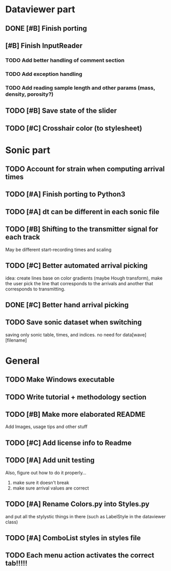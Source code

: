 * Dataviewer part
** DONE [#B] Finish porting
CLOSED: [2016-09-13 Tue 17:15]
** [#B] Finish InputReader
*** TODO Add better handling of comment section
*** TODO Add exception handling
*** TODO Add reading sample length and other params (mass, density, porosity?)
** TODO [#B] Save state of the slider
** TODO [#C] Crosshair color (to stylesheet)
* Sonic part
** TODO Account for strain when computing arrival times
** TODO [#A] Finish porting to Python3
** TODO [#A] dt can be different in each sonic file
** TODO [#B] Shifting to the transmitter signal for each track
   May be different start-recording times and scaling
** TODO [#C] Better automated arrival picking
   idea: create lines base on color gradients (maybe Hough
   transform), make the user pick the line that corresponds
   to the arrivals and another that corresponds to transmitting.
** DONE [#C] Better hand arrival picking
** TODO Save sonic dataset when switching
   saving only sonic table, times, and indices. no need for data[wave][filename]
* General
** TODO Make Windows executable
** TODO Write tutorial + methodology section
** TODO [#B] Make more elaborated README
   Add Images, usage tips and other stuff
** TODO [#C] Add license info to Readme
** TODO [#A] Add unit testing
        Also, figure out how to do it properly...
        1. make sure it doesn't break
        2. make sure arrival values are correct

** TODO [#A] Rename Colors.py into Styles.py
   and put all the stylystic things in there
   (such as LabelStyle in the dataviewer class)
** TODO [#A] ComboList styles in styles file
** TODO Each menu action activates the correct tab!!!!!
